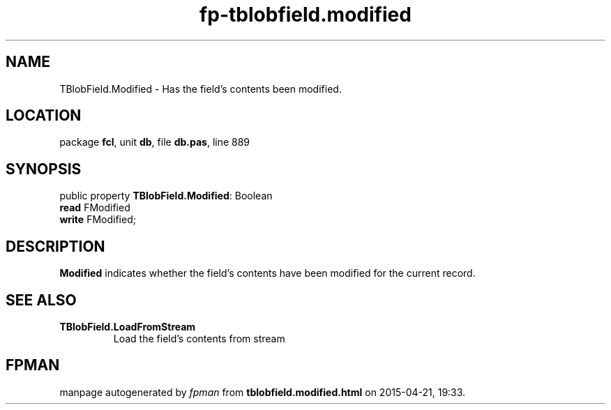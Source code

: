 .\" file autogenerated by fpman
.TH "fp-tblobfield.modified" 3 "2014-03-14" "fpman" "Free Pascal Programmer's Manual"
.SH NAME
TBlobField.Modified - Has the field's contents been modified.
.SH LOCATION
package \fBfcl\fR, unit \fBdb\fR, file \fBdb.pas\fR, line 889
.SH SYNOPSIS
public property \fBTBlobField.Modified\fR: Boolean
  \fBread\fR FModified
  \fBwrite\fR FModified;
.SH DESCRIPTION
\fBModified\fR indicates whether the field's contents have been modified for the current record.


.SH SEE ALSO
.TP
.B TBlobField.LoadFromStream
Load the field's contents from stream

.SH FPMAN
manpage autogenerated by \fIfpman\fR from \fBtblobfield.modified.html\fR on 2015-04-21, 19:33.

